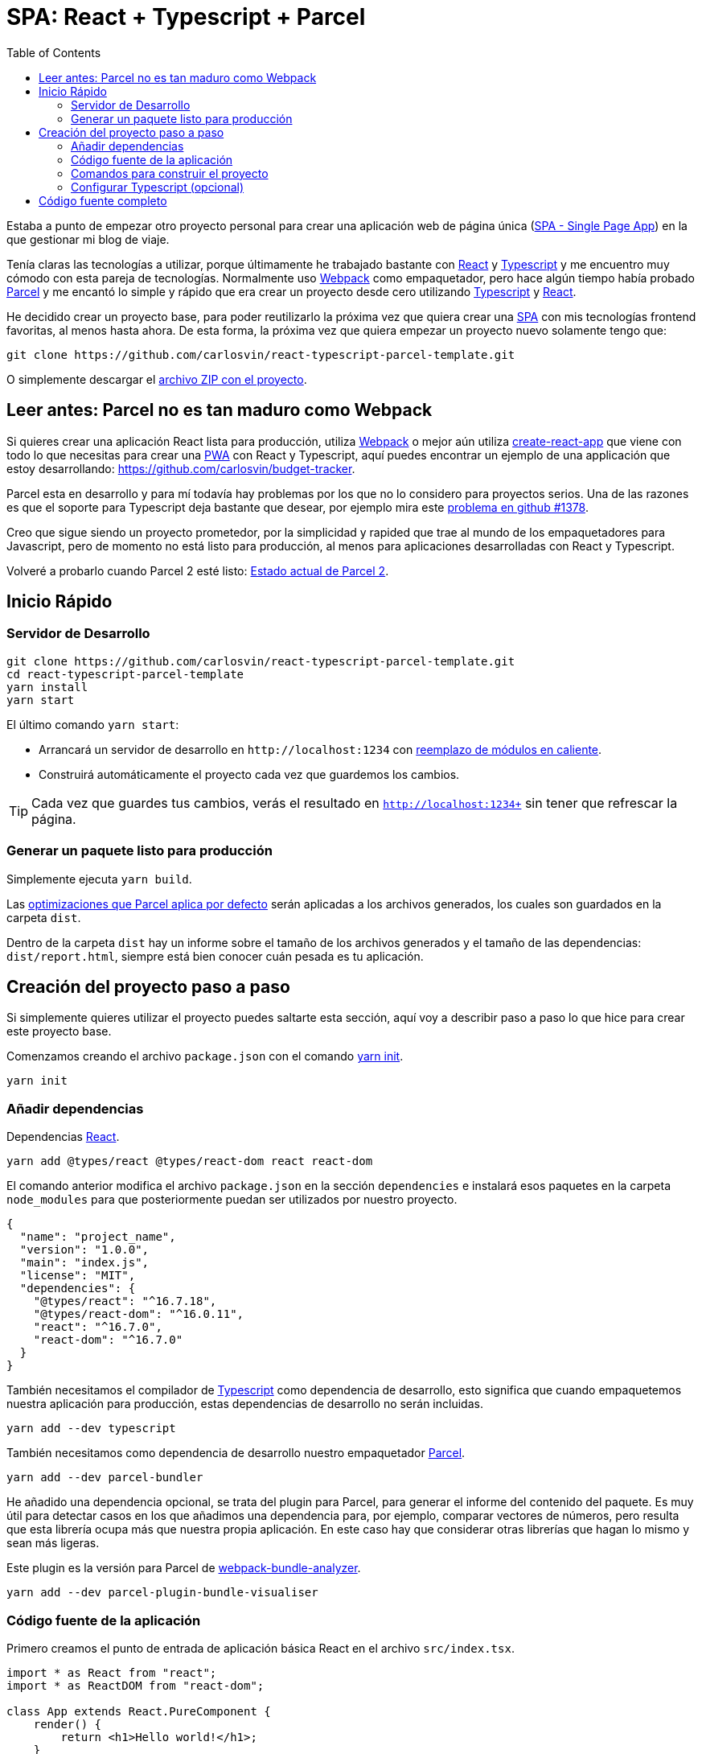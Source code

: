 = SPA: React + Typescript + Parcel
:date: 2019-01-01 13:30:02
:modified: 2019-07-10 13:30:02
:tags: React, Typescript, Parcel, SPA
:lang: es
:link: https://github.com/carlosvin/react-typescript-parcel-template
:description: Proyecto de ejemplo en el que se muestra cómo crear una aplicación web de página única (SPA) con React, Typescript y Parcel.
:toc:
:parcel: https://parceljs.org[Parcel,window=_blank]
:react: https://reactjs.org[React,window=_blank]
:typescript: https://www.typescriptlang.org/[Typescript,window=_blank]
:webpack: https://webpack.js.org/[Webpack,window=_blank]
:cra: https://facebook.github.io/create-react-app/[create-react-app,window=_blank]

Estaba a punto de empezar otro proyecto personal para crear una aplicación web de página única (https://es.wikipedia.org/wiki/Single-page_application[SPA - Single Page App]) en la que gestionar mi blog de viaje.

Tenía claras las tecnologías a utilizar, porque últimamente he trabajado bastante con {react} y {typescript} y me encuentro muy cómodo con esta pareja de tecnologías. Normalmente uso {webpack} como empaquetador, pero hace algún tiempo había probado {parcel} y me encantó lo simple y rápido que era crear un proyecto desde cero utilizando {typescript} y {react}.

He decidido crear un proyecto base, para poder reutilizarlo la próxima vez que quiera crear una https://es.wikipedia.org/wiki/Single-page_application[SPA] con mis tecnologías frontend favoritas, al menos hasta ahora. De esta forma, la próxima vez que quiera empezar un proyecto nuevo solamente tengo que:

[source,bash]
----
git clone https://github.com/carlosvin/react-typescript-parcel-template.git
----

O simplemente descargar el https://github.com/carlosvin/react-typescript-parcel-template/archive/1.0.zip[archivo ZIP con el proyecto].


== Leer antes: Parcel no es tan maduro como Webpack

Si quieres crear una aplicación React lista para producción, utiliza {webpack} o mejor aún utiliza {cra} que viene con todo lo que necesitas para crear una https://developers.google.com/web/progressive-web-apps/[PWA] con React y Typescript, aquí puedes encontrar un ejemplo de una applicación que estoy desarrollando: https://github.com/carlosvin/budget-tracker.

Parcel esta en desarrollo y para mí todavía hay problemas por los que no lo considero para proyectos serios. Una de las razones es que el soporte para Typescript deja bastante que desear, por ejemplo mira este https://github.com/parcel-bundler/parcel/issues/1378[problema en github #1378].

Creo que sigue siendo un proyecto prometedor, por la simplicidad y rapided que trae al mundo de los empaquetadores para Javascript, pero de momento no está listo para producción, al menos para aplicaciones desarrolladas con React y Typescript.

Volveré a probarlo cuando Parcel 2 esté listo: https://github.com/parcel-bundler/parcel/projects/5[Estado actual de Parcel 2].

== Inicio Rápido

=== Servidor de Desarrollo

[source,bash]
----
git clone https://github.com/carlosvin/react-typescript-parcel-template.git
cd react-typescript-parcel-template
yarn install
yarn start
----

El último comando `yarn start`:

* Arrancará un servidor de desarrollo en `+http://localhost:1234+` con https://en.parceljs.org/hmr.html[reemplazo de módulos en caliente].
* Construirá automáticamente el proyecto cada vez que guardemos los cambios.

TIP: Cada vez que guardes tus cambios, verás el resultado en `http://localhost:1234+` sin tener que refrescar la página.

=== Generar un paquete listo para producción

Simplemente ejecuta `yarn build`.

Las https://en.parceljs.org/production.html#optimisations[optimizaciones que Parcel aplica por defecto] serán aplicadas a los archivos generados, los cuales son guardados en la carpeta `dist`.

Dentro de la carpeta `dist` hay un informe sobre el tamaño de los archivos generados y el tamaño de las dependencias: `dist/report.html`, siempre está bien conocer cuán pesada es tu aplicación.

== Creación del proyecto paso a paso

Si simplemente quieres utilizar el proyecto puedes saltarte esta sección, aquí voy a describir paso a paso lo que hice para crear este proyecto base.

Comenzamos creando el archivo `package.json` con el comando https://yarnpkg.com/lang/en/docs/cli/init/[yarn init].

[source,bash]
----
yarn init
----

=== Añadir dependencias

Dependencias {react}.

[source,bash]
----
yarn add @types/react @types/react-dom react react-dom
----

El comando anterior modifica el archivo `package.json` en la sección `dependencies` e instalará esos paquetes en la carpeta `node_modules` para que posteriormente puedan ser utilizados por nuestro proyecto.

[source,json]
----
{
  "name": "project_name",
  "version": "1.0.0",
  "main": "index.js",
  "license": "MIT",
  "dependencies": {
    "@types/react": "^16.7.18",
    "@types/react-dom": "^16.0.11",
    "react": "^16.7.0",
    "react-dom": "^16.7.0"
  }
}
----

También necesitamos el compilador de {typescript} como dependencia de desarrollo, esto significa que cuando empaquetemos nuestra aplicación para producción, estas dependencias de desarrollo no serán incluidas.

[source,bash]
----
yarn add --dev typescript
----

También necesitamos como dependencia de desarrollo nuestro empaquetador https://parceljs.org/[Parcel].

[source,bash]
----
yarn add --dev parcel-bundler
----

He añadido una dependencia opcional, se trata del plugin para Parcel, para generar el informe del contenido del paquete. Es muy útil para detectar casos en los que añadimos una dependencia para, por ejemplo, comparar vectores de números, pero resulta que esta librería ocupa más que nuestra propia aplicación. En este caso hay que considerar otras librerías que hagan lo mismo y sean más ligeras.

Este plugin es la versión para Parcel de https://github.com/webpack-contrib/webpack-bundle-analyzer[webpack-bundle-analyzer].

[source,bash]
----
yarn add --dev parcel-plugin-bundle-visualiser
----

=== Código fuente de la aplicación

Primero creamos el punto de entrada de aplicación básica React en el archivo `src/index.tsx`.

[source,tsx]
----
import * as React from "react";
import * as ReactDOM from "react-dom";

class App extends React.PureComponent {
    render() {
        return <h1>Hello world!</h1>;
    }
}

ReactDOM.render(
    <App />,
    document.getElementById("app")
);
----

Parcel puede utilizar un archivo `index.html` como punto de entrada a la aplicación y descubrir qué otros archivos tiene que procesar. Vamos a crear `src/index.html` como sigue:

[source,html]
----
<html>
  <body>
    <div id="app"></div>
    <script src="./index.tsx"></script>
  </body>
</html>
----

Necesitamos la etiqueta `div` para que React pueda inyectar el DOM virtual que utiliza para trabajar. La declaración `script` es utilizada por Parcel para saber que tiene que empezar construyendo el archivo `index.tsx`.

=== Comandos para construir el proyecto

* `build`: Descrito en la sección _"Generar un paquete listo para producción"_.
* `start`: Descrito en _"Servidor de desarrollo"_.

[source,json]
----
    "scripts": {
        "start": "parcel src/index.html",
        "build": "parcel build src/index.html"
    }
----

Ahora es realmente fácil:

* Arrancar el servidor de desarrollo: `yarn start`.
* Generar un paquete para producción: `yarn build`.

Hay otra forma descrita en la https://en.parceljs.org/getting_started.html[documentación de Parcel] que se basa en instalar Parcel de forma global en tu sistema.

Yo he optado por añadir Parcel como parte del proyecto, de esta forma el proyecto es menos dependiente del sistema y puedes utilizar diferentes versiones de Parcel en distintos proyectos.

No instalar Parcel globalmente en tu sistema tiene un pequeño inconveniente, no puedes ejecutar directamente desde consola `parcel index.html`, porque Parcel está instalado en la carpeta `node_modules` de tu proyecto.

Pero digo que es un pequeño inconveniente, porque hay una forma de ejecutar aplicaciones instaladas en `node_modules`:

[source,bash]
----
npx parcel index.html
----

Yo normalemente prefiero definir los comandos de construcción en el archivo `package.json`, porque así queda documentado en el código la forma en que debemos construir el proyecto.

=== Configurar Typescript (opcional)

.Crear un archivo `tsconfig.json`
[source,json]
----
{
    "compilerOptions": {
        "outDir": "./dist/",
        "sourceMap": true,
        "noImplicitAny": true,
        "module": "commonjs",
        "target": "es5",
        "jsx": "react"
    }
}
----

Con esta configuración indicamos al compilador de Typescript lo siguiente:

* Los archivos se generan en la carpeta `dist`.
* Vamos a generar https://developer.mozilla.org/en-US/docs/Tools/Debugger/How_to/Use_a_source_map[source maps], así podemos depurar directamente sobre los archivos typescript.
* No permitir usar el tipo `any`, por ejemplo, la siguiente declaración no está permitida: `const elements: any;`
* El código utilizará https://requirejs.org/docs/commonjs.html[CommonJs] como sistema de módulos.
* El código generado seguirá el estándar https://es.wikipedia.org/wiki/ECMAScript[ECMAScript].
* Soportar la sintáxis https://www.typescriptlang.org/docs/handbook/jsx.html[JSX] en los archivos `.tsx`.

== Código fuente completo

El ejemplo completo se encuentra en: https://github.com/carlosvin/react-typescript-parcel-template.

También puedes descargarlo directamente en los siguientes formatos:

* https://github.com/carlosvin/react-typescript-parcel-template/archive/1.0.zip[zip]
* https://github.com/carlosvin/react-typescript-parcel-template/archive/1.0.tar.gz[tar.gz]
